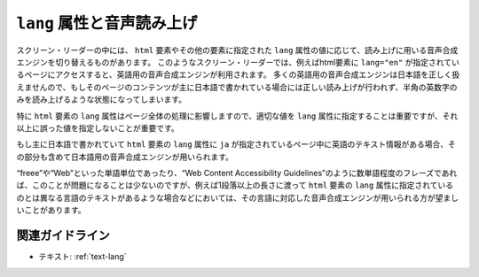 .. _exp-text-lang:

``lang`` 属性と音声読み上げ
-----------------------------

スクリーン・リーダーの中には、 ``html`` 要素やその他の要素に指定された ``lang`` 属性の値に応じて、読み上げに用いる音声合成エンジンを切り替えるものがあります。
このようなスクリーン・リーダーでは、例えばhtml要素に ``lang="en"`` が指定されているページにアクセスすると、英語用の音声合成エンジンが利用されます。
多くの英語用の音声合成エンジンは日本語を正しく扱えませんので、もしそのページのコンテンツが主に日本語で書かれている場合には正しい読み上げが行われず、半角の英数字のみを読み上げるような状態になってしまいます。

特に ``html`` 要素の ``lang`` 属性はページ全体の処理に影響しますので、適切な値を ``lang`` 属性に指定することは重要ですが、それ以上に誤った値を指定しないことが重要です。

もし主に日本語で書かれていて ``html`` 要素の ``lang`` 属性に ``ja`` が指定されているページ中に英語のテキスト情報がある場合、その部分も含めて日本語用の音声合成エンジンが用いられます。

“freee”や“Web”といった単語単位であったり、“Web Content Accessibility
Guidelines”のように数単語程度のフレーズであれば、このことが問題になることは少ないのですが、例えば1段落以上の長さに渡って ``html`` 要素の ``lang`` 属性に指定されているのとは異なる言語のテキストがあるような場合などにおいては、その言語に対応した音声合成エンジンが用いられる方が望ましいことがあります。

関連ガイドライン
~~~~~~~~~~~~~~~~

*  テキスト: :ref:`text-lang` 
